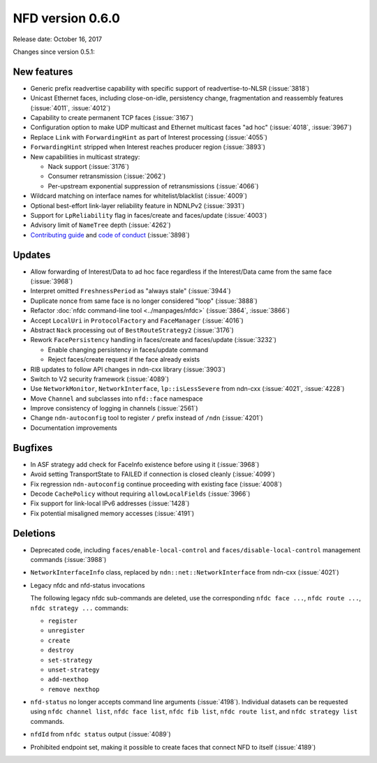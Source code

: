 NFD version 0.6.0
-----------------

Release date: October 16, 2017

Changes since version 0.5.1:

New features
^^^^^^^^^^^^

- Generic prefix readvertise capability with specific support of readvertise-to-NLSR
  (:issue:`3818`)

- Unicast Ethernet faces, including close-on-idle, persistency change,
  fragmentation and reassembly features (:issue:`4011`, :issue:`4012`)

- Capability to create permanent TCP faces (:issue:`3167`)

- Configuration option to make UDP multicast and Ethernet multicast faces "ad hoc" (:issue:`4018`,
  :issue:`3967`)

- Replace ``Link`` with ``ForwardingHint`` as part of Interest processing (:issue:`4055`)

- ``ForwardingHint`` stripped when Interest reaches producer region (:issue:`3893`)

- New capabilities in multicast strategy:

  * Nack support (:issue:`3176`)
  * Consumer retransmission (:issue:`2062`)
  * Per-upstream exponential suppression of retransmissions (:issue:`4066`)

- Wildcard matching on interface names for whitelist/blacklist (:issue:`4009`)

- Optional best-effort link-layer reliability feature in NDNLPv2 (:issue:`3931`)

- Support for ``LpReliability`` flag in faces/create and faces/update (:issue:`4003`)

- Advisory limit of ``NameTree`` depth (:issue:`4262`)

- `Contributing guide <https://github.com/named-data/NFD/>`__ and `code of conduct
  <https://github.com/named-data/NFD/>`__ (:issue:`3898`)

Updates
^^^^^^^

- Allow forwarding of Interest/Data to ad hoc face regardless if the Interest/Data came from
  the same face (:issue:`3968`)

- Interpret omitted ``FreshnessPeriod`` as "always stale" (:issue:`3944`)

- Duplicate nonce from same face is no longer considered "loop" (:issue:`3888`)

- Refactor :doc:`nfdc command-line tool <../manpages/nfdc>` (:issue:`3864`, :issue:`3866`)

- Accept ``LocalUri`` in ``ProtocolFactory`` and ``FaceManager`` (:issue:`4016`)

- Abstract ``Nack`` processing out of ``BestRouteStrategy2`` (:issue:`3176`)

- Rework ``FacePersistency`` handling in faces/create and faces/update (:issue:`3232`)

  * Enable changing persistency in faces/update command
  * Reject faces/create request if the face already exists

- RIB updates to follow API changes in ndn-cxx library (:issue:`3903`)

- Switch to V2 security framework (:issue:`4089`)

- Use ``NetworkMonitor``, ``NetworkInterface``, ``lp::isLessSevere`` from ndn-cxx
  (:issue:`4021`, :issue:`4228`)

- Move ``Channel`` and subclasses into ``nfd::face`` namespace

- Improve consistency of logging in channels (:issue:`2561`)

- Change ``ndn-autoconfig`` tool to register ``/`` prefix instead of ``/ndn`` (:issue:`4201`)

- Documentation improvements

Bugfixes
^^^^^^^^

- In ASF strategy add check for FaceInfo existence before using it (:issue:`3968`)

- Avoid setting TransportState to FAILED if connection is closed cleanly (:issue:`4099`)

- Fix regression ``ndn-autoconfig`` continue proceeding with existing face (:issue:`4008`)

- Decode ``CachePolicy`` without requiring ``allowLocalFields`` (:issue:`3966`)

- Fix support for link-local IPv6 addresses (:issue:`1428`)

- Fix potential misaligned memory accesses (:issue:`4191`)

Deletions
^^^^^^^^^

- Deprecated code, including ``faces/enable-local-control`` and ``faces/disable-local-control``
  management commands (:issue:`3988`)

- ``NetworkInterfaceInfo`` class, replaced by ``ndn::net::NetworkInterface`` from ndn-cxx
  (:issue:`4021`)

- Legacy nfdc and nfd-status invocations

  The following legacy nfdc sub-commands are deleted, use the corresponding ``nfdc face ...``,
  ``nfdc route ...``, ``nfdc strategy ...`` commands:

  * ``register``
  * ``unregister``
  * ``create``
  * ``destroy``
  * ``set-strategy``
  * ``unset-strategy``
  * ``add-nexthop``
  * ``remove nexthop``

- ``nfd-status`` no longer accepts command line arguments (:issue:`4198`).  Individual datasets
  can be requested using ``nfdc channel list``, ``nfdc face list``, ``nfdc fib list``, ``nfdc
  route list``, and ``nfdc strategy list`` commands.

- ``nfdId`` from ``nfdc status`` output (:issue:`4089`)

- Prohibited endpoint set, making it possible to create faces that connect NFD to itself
  (:issue:`4189`)
